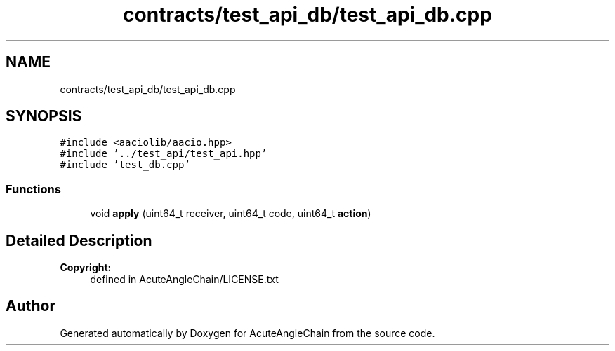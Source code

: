 .TH "contracts/test_api_db/test_api_db.cpp" 3 "Sun Jun 3 2018" "AcuteAngleChain" \" -*- nroff -*-
.ad l
.nh
.SH NAME
contracts/test_api_db/test_api_db.cpp
.SH SYNOPSIS
.br
.PP
\fC#include <aaciolib/aacio\&.hpp>\fP
.br
\fC#include '\&.\&./test_api/test_api\&.hpp'\fP
.br
\fC#include 'test_db\&.cpp'\fP
.br

.SS "Functions"

.in +1c
.ti -1c
.RI "void \fBapply\fP (uint64_t receiver, uint64_t code, uint64_t \fBaction\fP)"
.br
.in -1c
.SH "Detailed Description"
.PP 

.PP
\fBCopyright:\fP
.RS 4
defined in AcuteAngleChain/LICENSE\&.txt 
.RE
.PP

.SH "Author"
.PP 
Generated automatically by Doxygen for AcuteAngleChain from the source code\&.

